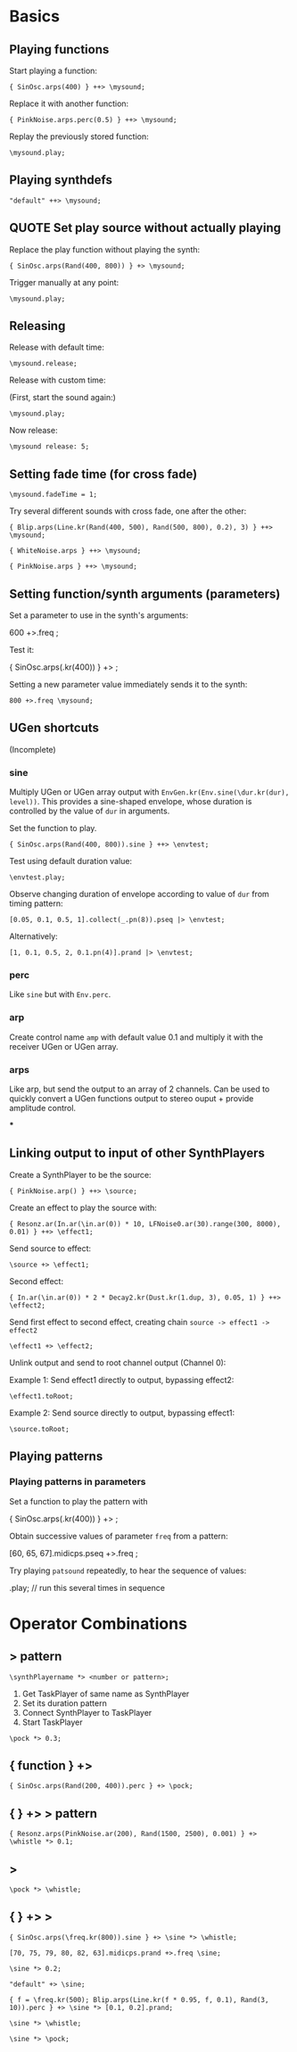 * Basics

** Playing functions
:PROPERTIES:
:ID:       BBAE67F1-8F91-4D01-B5D9-F53E9DB05053
:eval-id:  14
:END:

Start playing a function:

#+BEGIN_SRC sclang
{ SinOsc.arps(400) } ++> \mysound;
#+END_SRC

Replace it with another function:

#+BEGIN_SRC sclang
{ PinkNoise.arps.perc(0.5) } ++> \mysound;
#+END_SRC

Replay the previously stored function:

#+BEGIN_SRC sclang
\mysound.play;
#+END_SRC


** Playing synthdefs
:PROPERTIES:
:ID:       C85BF4A1-62C2-4177-9BBC-238C999C5C19
:eval-id:  4
:END:

#+BEGIN_SRC sclang
"default" ++> \mysound;
#+END_SRC

** QUOTE Set play source without actually playing
:PROPERTIES:
:ID:       8098716E-FA7F-434D-96B8-72265944E415
:eval-id:  11
:END:

Replace the play function without playing the synth:

#+BEGIN_SRC sclang
{ SinOsc.arps(Rand(400, 800)) } +> \mysound;
#+END_SRC
Trigger manually at any point:

#+BEGIN_SRC
\mysound.play;
#+END_SRC

** Releasing
:PROPERTIES:
:ID:       3A6A7AE9-41E9-483B-80E4-0E441D8249CA
:eval-id:  2
:END:

Release with default time:

#+BEGIN_SRC sclang
\mysound.release;
#+END_SRC

Release with custom time:

(First, start the sound again:)

: \mysound.play;

Now release:

: \mysound release: 5;

** Setting fade time (for cross fade)
:PROPERTIES:
:ID:       7EF85C8E-3E7C-4775-94FD-36AD8EBD29C5
:eval-id:  24
:END:

: \mysound.fadeTime = 1;

Try several different sounds with cross fade, one after the other:

#+BEGIN_SRC sclang
{ Blip.arps(Line.kr(Rand(400, 500), Rand(500, 800), 0.2), 3) } ++> \mysound;
#+END_SRC

#+BEGIN_SRC sclang
{ WhiteNoise.arps } ++> \mysound;
#+END_SRC

#+BEGIN_SRC sclang
{ PinkNoise.arps } ++> \mysound;
#+END_SRC

** Setting function/synth arguments (parameters)

Set a parameter to use in the synth's arguments:

600 +>.freq \mysound;

Test it:

{ SinOsc.arps(\freq.kr(400)) } +> \mysound;

Setting a new parameter value immediately sends it to the synth:

: 800 +>.freq \mysound;

** UGen shortcuts

(Incomplete)

*** sine

Multiply UGen or UGen array output with =EnvGen.kr(Env.sine(\dur.kr(dur), level))=.  This provides a sine-shaped envelope, whose duration is controlled by the value of =dur= in arguments.

Set the function to play.
: { SinOsc.arps(Rand(400, 800)).sine } ++> \envtest;

Test using default duration value:
: \envtest.play;

Observe changing duration of envelope according to value of =dur= from timing pattern:

: [0.05, 0.1, 0.5, 1].collect(_.pn(8)).pseq |> \envtest;

Alternatively:

: [1, 0.1, 0.5, 2, 0.1.pn(4)].prand |> \envtest;

*** perc

Like =sine= but with =Env.perc=.

*** arp

Create control name =amp= with default value 0.1 and multiply it with the receiver UGen or UGen array.

*** arps

Like arp, but send the output to an array of 2 channels.  Can be used to quickly convert a UGen functions output to stereo ouput + provide amplitude control.

***

** Linking output to input of other SynthPlayers
:PROPERTIES:
:ID:       F7A5DD81-6DE3-49B6-908F-24687D1A8D97
:eval-id:  56
:END:

Create a SynthPlayer to be the source:

#+BEGIN_SRC sclang
{ PinkNoise.arp() } ++> \source;
#+END_SRC

Create an effect to play the source with:

#+BEGIN_SRC sclang
{ Resonz.ar(In.ar(\in.ar(0)) * 10, LFNoise0.ar(30).range(300, 8000), 0.01) } ++> \effect1;
#+END_SRC

Send source to effect:

#+BEGIN_SRC sclang
\source +> \effect1;
#+END_SRC

Second effect:

#+BEGIN_SRC sclang
{ In.ar(\in.ar(0)) * 2 * Decay2.kr(Dust.kr(1.dup, 3), 0.05, 1) } ++> \effect2;
#+END_SRC

Send first effect to second effect, creating chain =source -> effect1 -> effect2=

#+BEGIN_SRC sclang
\effect1 +> \effect2;
#+END_SRC

Unlink output and send to root channel output (Channel 0):

Example 1: Send effect1 directly to output, bypassing effect2:

#+BEGIN_SRC sclang
\effect1.toRoot;
#+END_SRC

Example 2: Send source directly to output, bypassing effect1:

#+BEGIN_SRC sclang
\source.toRoot;
#+END_SRC

** Playing patterns

*** Playing patterns in parameters
:PROPERTIES:
:ID:       7877F146-0496-4DB9-B291-E395D686E48E
:eval-id:  3
:END:

Set a function to play the pattern with

{ SinOsc.arps(\freq.kr(400)) } +> \patsound;

Obtain successive values of parameter =freq= from a pattern:

[60, 65, 67].midicps.pseq +>.freq \patsound;

Try playing =patsound= repeatedly, to hear the sequence of values:

\patsound.play; // run this several times in sequence
* Operator Combinations

** \taskname *> pattern
:PROPERTIES:
:ID:       A08D0C9C-F2D0-4053-B458-650F51457F1E
:eval-id:  3
:END:

: \synthPlayername *> <number or pattern>;

1. Get TaskPlayer of same name as SynthPlayer
2. Set its duration pattern
3. Connect SynthPlayer to TaskPlayer
4. Start TaskPlayer

#+BEGIN_SRC sclang
\pock *> 0.3;
#+END_SRC

** { function } +> \synthPlayername
:PROPERTIES:
:ID:       0C23640F-3427-46A2-8A8A-D6A73BEDD837
:eval-id:  12
:END:

#+BEGIN_SRC sclang
{ SinOsc.arps(Rand(200, 400)).perc } +> \pock;
#+END_SRC

** { } +> \name *> pattern
:PROPERTIES:
:ID:       163E95E1-CA37-4DAB-AA75-4971E2872E55
:eval-id:  32
:END:

#+BEGIN_SRC sclang
{ Resonz.arps(PinkNoise.ar(200), Rand(1500, 2500), 0.001) } +> \whistle *> 0.1;
#+END_SRC

** \synthPlayername *> \taskname
:PROPERTIES:
:ID:       7D06E4DE-45A7-40E9-976F-E073D32FBD3D
:eval-id:  10
:END:

#+BEGIN_SRC sclang
\pock *> \whistle;
#+END_SRC

** { } +> \synthPlayername *> \taskname
:PROPERTIES:
:ID:       0F9364F7-C623-4172-B22D-343C09C4CB30
:eval-id:  80
:END:

#+BEGIN_SRC sclang
{ SinOsc.arps(\freq.kr(800)).sine } +> \sine *> \whistle;
#+END_SRC

#+BEGIN_SRC sclang
[70, 75, 79, 80, 82, 63].midicps.prand +>.freq \sine;
#+END_SRC

#+BEGIN_SRC sclang
\sine *> 0.2;
#+END_SRC

#+BEGIN_SRC sclang
"default" +> \sine;
#+END_SRC

#+BEGIN_SRC sclang
{ f = \freq.kr(500); Blip.arps(Line.kr(f * 0.95, f, 0.1), Rand(3, 10)).perc } +> \sine *> [0.1, 0.2].prand;
#+END_SRC

#+BEGIN_SRC sclang
\sine *> \whistle;
#+END_SRC

#+BEGIN_SRC sclang
\sine *> \pock;
#+END_SRC
